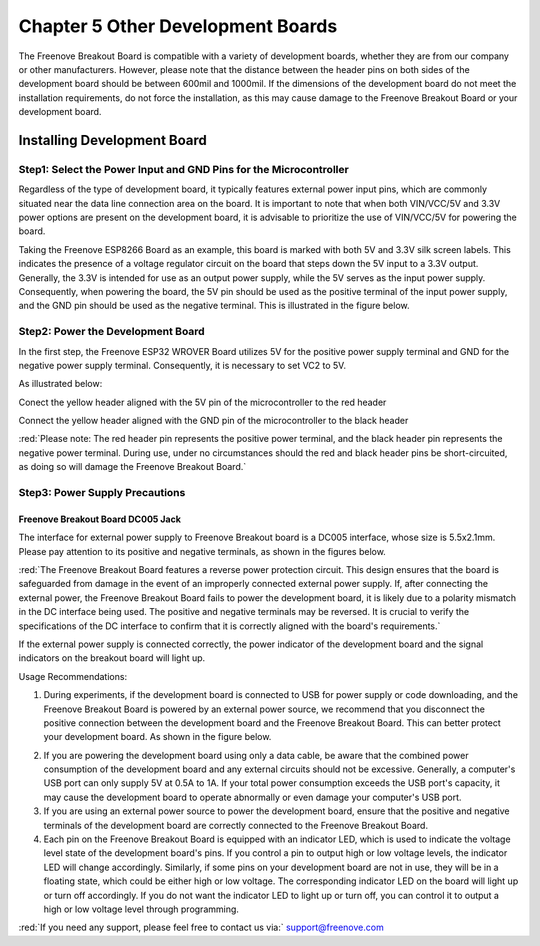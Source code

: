 ##############################################################################
Chapter 5 Other Development Boards
##############################################################################

The Freenove Breakout Board is compatible with a variety of development boards, whether they are from our company or other manufacturers. However, please note that the distance between the header pins on both sides of the development board should be between 600mil and 1000mil. If the dimensions of the development board do not meet the installation requirements, do not force the installation, as this may cause damage to the Freenove Breakout Board or your development board.

Installing Development Board
*********************************************

Step1: Select the Power Input and GND Pins for the Microcontroller
===========================================================================

Regardless of the type of development board, it typically features external power input pins, which are commonly situated near the data line connection area on the board. It is important to note that when both VIN/VCC/5V and 3.3V power options are present on the development board, it is advisable to prioritize the use of VIN/VCC/5V for powering the board. 

Taking the Freenove ESP8266 Board as an example, this board is marked with both 5V and 3.3V silk screen labels. This indicates the presence of a voltage regulator circuit on the board that steps down the 5V input to a 3.3V output. Generally, the 3.3V is intended for use as an output power supply, while the 5V serves as the input power supply. Consequently, when powering the board, the 5V pin should be used as the positive terminal of the input power supply, and the GND pin should be used as the negative terminal. This is illustrated in the figure below.

.. image:: ../_static/imgs/5_Other_Development_Boards/Chapter05_00.png
    :align: center

Step2: Power the Development Board
==============================================

In the first step, the Freenove ESP32 WROVER Board utilizes 5V for the positive power supply terminal and GND for the negative power supply terminal. Consequently, it is necessary to set VC2 to 5V.

.. image:: ../_static/imgs/5_Other_Development_Boards/Chapter05_01.png
    :align: center

As illustrated below:

Conect the yellow header aligned with the 5V pin of the microcontroller to the red header 

Connect the yellow header aligned with the GND pin of the microcontroller to the black header 

.. image:: ../_static/imgs/5_Other_Development_Boards/Chapter05_02.png
    :align: center

:red:`Please note: The red header pin represents the positive power terminal, and the black header pin represents the negative power terminal. During use, under no circumstances should the red and black header pins be short-circuited, as doing so will damage the Freenove Breakout Board.`

Step3: Power Supply Precautions
========================================

Freenove Breakout Board DC005 Jack
-----------------------------------------

The interface for external power supply to Freenove Breakout board is a DC005 interface, whose size is 5.5x2.1mm. Please pay attention to its positive and negative terminals, as shown in the figures below.

.. image:: ../_static/imgs/5_Other_Development_Boards/Chapter05_03.png
    :align: center

:red:`The Freenove Breakout Board features a reverse power protection circuit. This design ensures that the board is safeguarded from damage in the event of an improperly connected external power supply. If, after connecting the external power, the Freenove Breakout Board fails to power the development board, it is likely due to a polarity mismatch in the DC interface being used. The positive and negative terminals may be reversed. It is crucial to verify the specifications of the DC interface to confirm that it is correctly aligned with the board's requirements.`

If the external power supply is connected correctly, the power indicator of the development board and the signal indicators on the breakout board will light up. 

.. image:: ../_static/imgs/5_Other_Development_Boards/Chapter05_04.png
    :align: center

Usage Recommendations:

1. During experiments, if the development board is connected to USB for power supply or code downloading, and the Freenove Breakout Board is powered by an external power source, we recommend that you disconnect the positive connection between the development board and the Freenove Breakout Board. This can better protect your development board. As shown in the figure below.

.. image:: ../_static/imgs/5_Other_Development_Boards/Chapter05_05.png
    :align: center

2.	If you are powering the development board using only a data cable, be aware that the combined power consumption of the development board and any external circuits should not be excessive. Generally, a computer's USB port can only supply 5V at 0.5A to 1A. If your total power consumption exceeds the USB port's capacity, it may cause the development board to operate abnormally or even damage your computer's USB port.

3.	If you are using an external power source to power the development board, ensure that the positive and negative terminals of the development board are correctly connected to the Freenove Breakout Board.

4.	Each pin on the Freenove Breakout Board is equipped with an indicator LED, which is used to indicate the voltage level state of the development board's pins. If you control a pin to output high or low voltage levels, the indicator LED will change accordingly. Similarly, if some pins on your development board are not in use, they will be in a floating state, which could be either high or low voltage. The corresponding indicator LED on the board will light up or turn off accordingly. If you do not want the indicator LED to light up or turn off, you can control it to output a high or low voltage level through programming.

:red:`If you need any support, please feel free to contact us via:` support@freenove.com